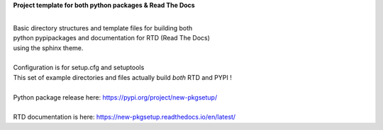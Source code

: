 
**Project template for both python packages & Read The Docs**

|
| Basic directory structures and template files for building both
| python pypipackages and documentation for RTD (Read The Docs)
| using the sphinx theme.

|
| Configuration is for setup.cfg and setuptools
| This set of example directories and files actually build *both* RTD and PYPI !
|
| Python package release here: https://pypi.org/project/new-pkgsetup/
|
| RTD documentation is here: https://new-pkgsetup.readthedocs.io/en/latest/


